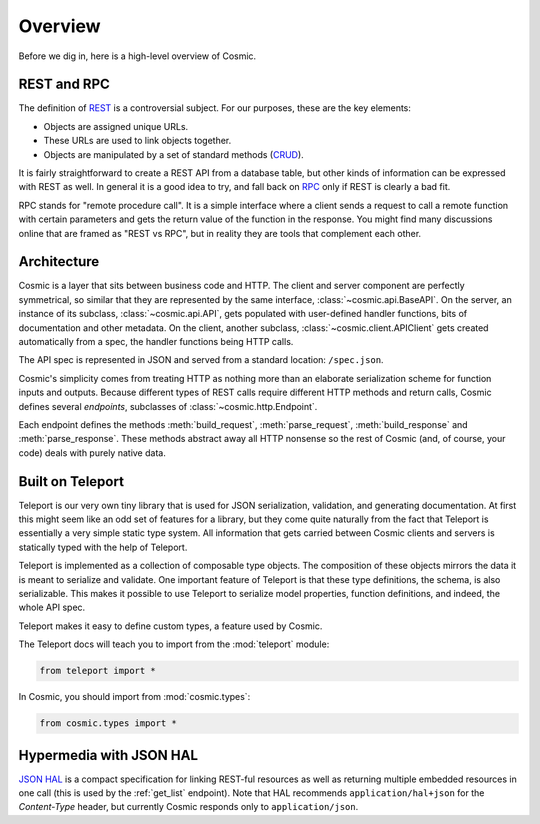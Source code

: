 Overview
========

Before we dig in, here is a high-level overview of Cosmic.

REST and RPC
------------

The definition of `REST
<http://en.wikipedia.org/wiki/Representational_state_transfer>`_ is a
controversial subject. For our purposes, these are the key elements:

* Objects are assigned unique URLs.
* These URLs are used to link objects together.
* Objects are manipulated by a set of standard methods (`CRUD
  <http://en.wikipedia.org/wiki/Create,_read,_update_and_delete>`_).

It is fairly straightforward to create a REST API from a database table, but
other kinds of information can be expressed with REST as well. In general it
is a good idea to try, and fall back on `RPC
<http://en.wikipedia.org/wiki/Remote_procedure_call>`_ only if REST is clearly
a bad fit.

RPC stands for "remote procedure call". It is a simple interface where a
client sends a request to call a remote function with certain parameters and
gets the return value of the function in the response. You might find many
discussions online that are framed as "REST vs RPC", but in reality they are
tools that complement each other.

Architecture
------------

Cosmic is a layer that sits between business code and HTTP. The client and
server component are perfectly symmetrical, so similar that they are
represented by the same interface, :class:`~cosmic.api.BaseAPI`. On the server,
an instance of its subclass, :class:`~cosmic.api.API`, gets populated with
user-defined handler functions, bits of documentation and other metadata. On
the client, another subclass, :class:`~cosmic.client.APIClient` gets created
automatically from a spec, the handler functions being HTTP calls.

The API spec is represented in JSON and served from a standard location:
``/spec.json``.

Cosmic's simplicity comes from treating HTTP as nothing more than an elaborate
serialization scheme for function inputs and outputs. Because different types
of REST calls require different HTTP methods and return calls, Cosmic defines
several *endpoints*, subclasses of :class:`~cosmic.http.Endpoint`.

Each endpoint defines the methods :meth:`build_request`, :meth:`parse_request`,
:meth:`build_response` and :meth:`parse_response`. These methods abstract away
all HTTP nonsense so the rest of Cosmic (and, of course, your code) deals with
purely native data.

..  TODO [endpoint diagram]

Built on Teleport
-----------------

.. seealso::

    The `Teleport documentation </docs/teleport/python/latest/>`_ is worth a
    look if you are getting started with Cosmic.

Teleport is our very own tiny library that is used for JSON serialization,
validation, and generating documentation. At first this might seem like an odd
set of features for a library, but they come quite naturally from the fact
that Teleport is essentially a very simple static type system. All information
that gets carried between Cosmic clients and servers is statically typed with
the help of Teleport.

Teleport is implemented as a collection of composable type objects. The
composition of these objects mirrors the data it is meant to serialize and
validate. One important feature of Teleport is that these type definitions, the
schema, is also serializable. This makes it possible to use Teleport to
serialize model properties, function definitions, and indeed, the whole API
spec.

Teleport makes it easy to define custom types, a feature used by Cosmic.

The Teleport docs will teach you to import from the :mod:`teleport` module:

.. code:: python

    from teleport import *

In Cosmic, you should import from :mod:`cosmic.types`:

.. code:: python

    from cosmic.types import *

.. _hal:

Hypermedia with JSON HAL
------------------------

`JSON HAL <http://stateless.co/hal_specification.html>`_ is a compact
specification for linking REST-ful resources as well as returning multiple
embedded resources in one call (this is used by the :ref:`get_list` endpoint).
Note that HAL recommends ``application/hal+json`` for the *Content-Type*
header, but currently Cosmic responds only to ``application/json``.
